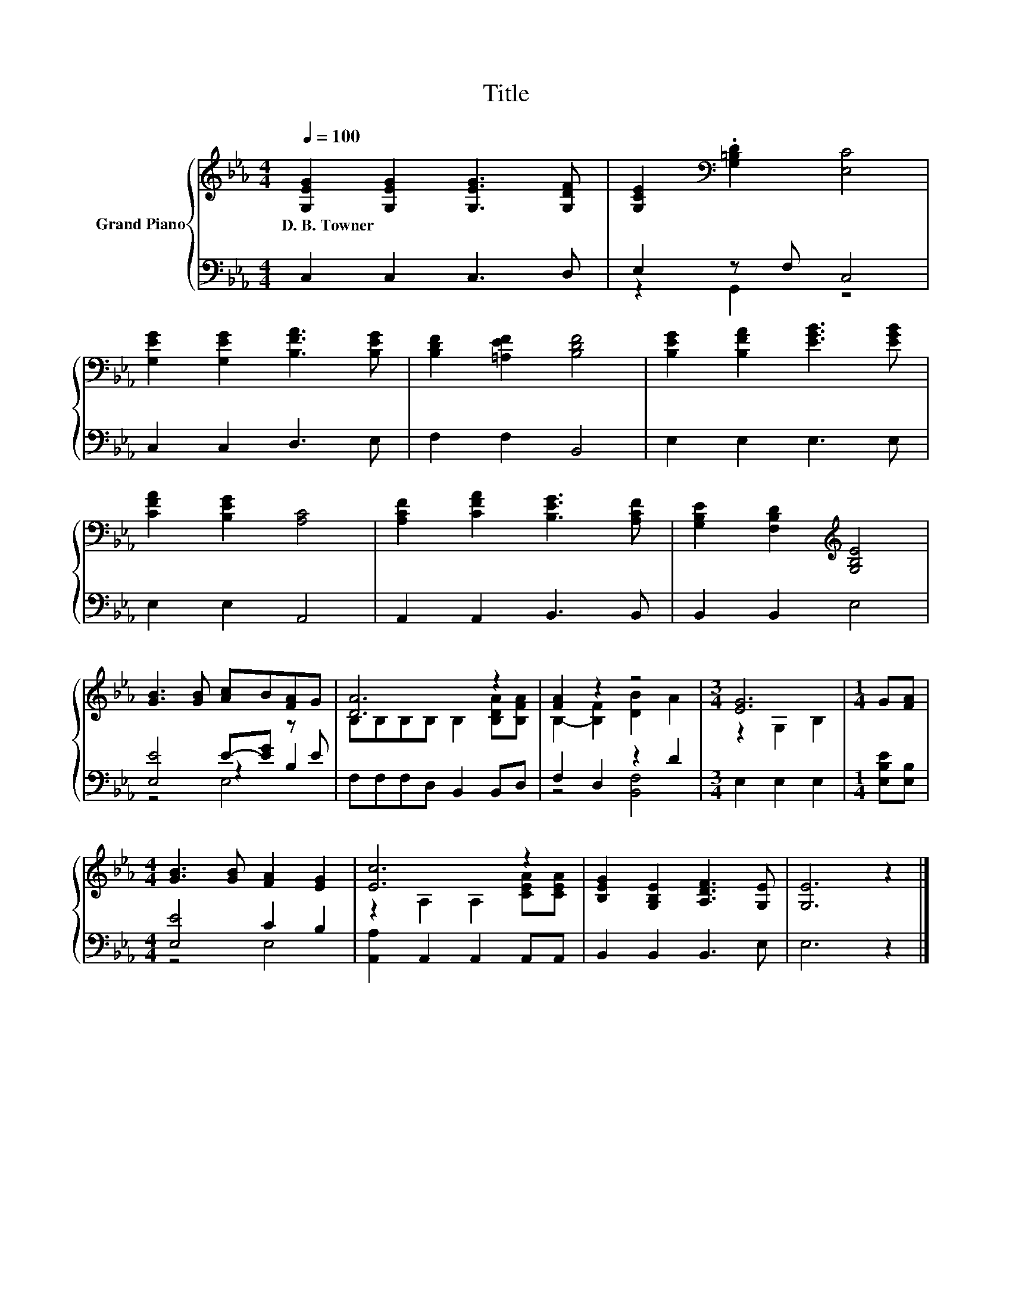 X:1
T:Title
%%score { ( 1 5 ) | ( 2 3 4 ) }
L:1/8
Q:1/4=100
M:4/4
K:Eb
V:1 treble nm="Grand Piano"
V:5 treble 
V:2 bass 
V:3 bass 
V:4 bass 
V:1
 [G,EG]2 [G,EG]2 [G,EG]3 [G,DF] | [G,CE]2[K:bass] .[G,=B,D]2 [E,C]4 | %2
w: D.~B.~Towner * * *||
 [G,EG]2 [G,EG]2 [B,FA]3 [B,EG] | [B,DF]2 [=A,EF]2 [B,DF]4 | [B,EG]2 [B,FA]2 [EGB]3 [EGB] | %5
w: |||
 [CFA]2 [B,EG]2 [A,C]4 | [A,CF]2 [CFA]2 [B,EG]3 [A,CF] | [G,B,E]2 [F,B,D]2[K:treble] [G,B,E]4 | %8
w: |||
 [GB]3 [GB] [Ac]B[FA]G | [DA]6 z2 | [FA]2 z2 z4 |[M:3/4] [EG]6 |[M:1/4] G[FA] | %13
w: |||||
[M:4/4] [GB]3 [GB] [FA]2 [EG]2 | [Ec]6 z2 | [B,EG]2 [G,B,E]2 [A,DF]3 [G,E] | [G,E]6 z2 |] %17
w: ||||
V:2
 C,2 C,2 C,3 D, | E,2 z F, C,4 | C,2 C,2 D,3 E, | F,2 F,2 B,,4 | E,2 E,2 E,3 E, | E,2 E,2 A,,4 | %6
 A,,2 A,,2 B,,3 B,, | B,,2 B,,2 E,4 | [E,E]4 E-[EG] z E | F,F,F,D, B,,2 B,,D, | F,2 D,2 z2 D2 | %11
[M:3/4] E,2 E,2 E,2 |[M:1/4] [E,B,E][E,B,] |[M:4/4] [E,E]4 C2 B,2 | [A,,A,]2 A,,2 A,,2 A,,A,, | %15
 B,,2 B,,2 B,,3 E, | E,6 z2 |] %17
V:3
 x8 | z2 G,,2 z4 | x8 | x8 | x8 | x8 | x8 | x8 | z4 z2 B,2 | x8 | z4 [B,,F,]4 |[M:3/4] x6 | %12
[M:1/4] x2 |[M:4/4] z4 E,4 | x8 | x8 | x8 |] %17
V:4
 x8 | x8 | x8 | x8 | x8 | x8 | x8 | x8 | z4 E,4 | x8 | x8 |[M:3/4] x6 |[M:1/4] x2 |[M:4/4] x8 | %14
 x8 | x8 | x8 |] %17
V:5
 x8 | x2[K:bass] x6 | x8 | x8 | x8 | x8 | x8 | x4[K:treble] x4 | x8 | B,B,B,B, B,2 [B,DA][B,FA] | %10
 B,2- [B,F]2 [DB]2 A2 |[M:3/4] z2 G,2 B,2 |[M:1/4] x2 |[M:4/4] x8 | z2 A,2 A,2 [CEA][CEA] | x8 | %16
 x8 |] %17

